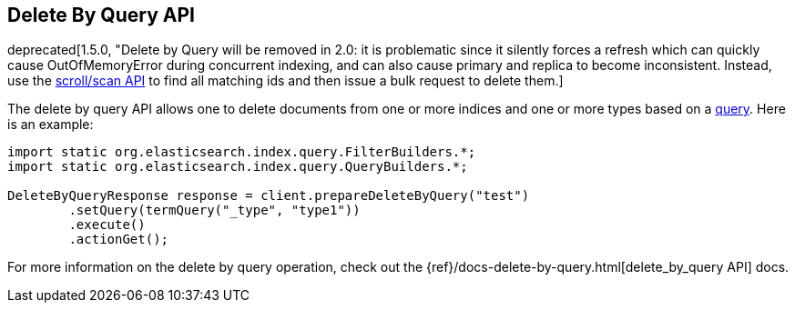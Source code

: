 [[delete-by-query]]
== Delete By Query API

deprecated[1.5.0, "Delete by Query will be removed in 2.0: it is problematic since it silently forces a refresh which can quickly cause OutOfMemoryError during concurrent indexing, and can also cause primary and replica to become inconsistent.  Instead, use the <<search,scroll/scan API>> to find all matching ids and then issue a bulk request to delete them.]

The delete by query API allows one to delete documents from one or more
indices and one or more types based on a <<query-dsl-queries,query>>. Here
is an example:

[source,java]
--------------------------------------------------
import static org.elasticsearch.index.query.FilterBuilders.*;
import static org.elasticsearch.index.query.QueryBuilders.*;

DeleteByQueryResponse response = client.prepareDeleteByQuery("test")
        .setQuery(termQuery("_type", "type1"))
        .execute()
        .actionGet();
--------------------------------------------------

For more information on the delete by query operation, check out the
{ref}/docs-delete-by-query.html[delete_by_query API]
docs.
